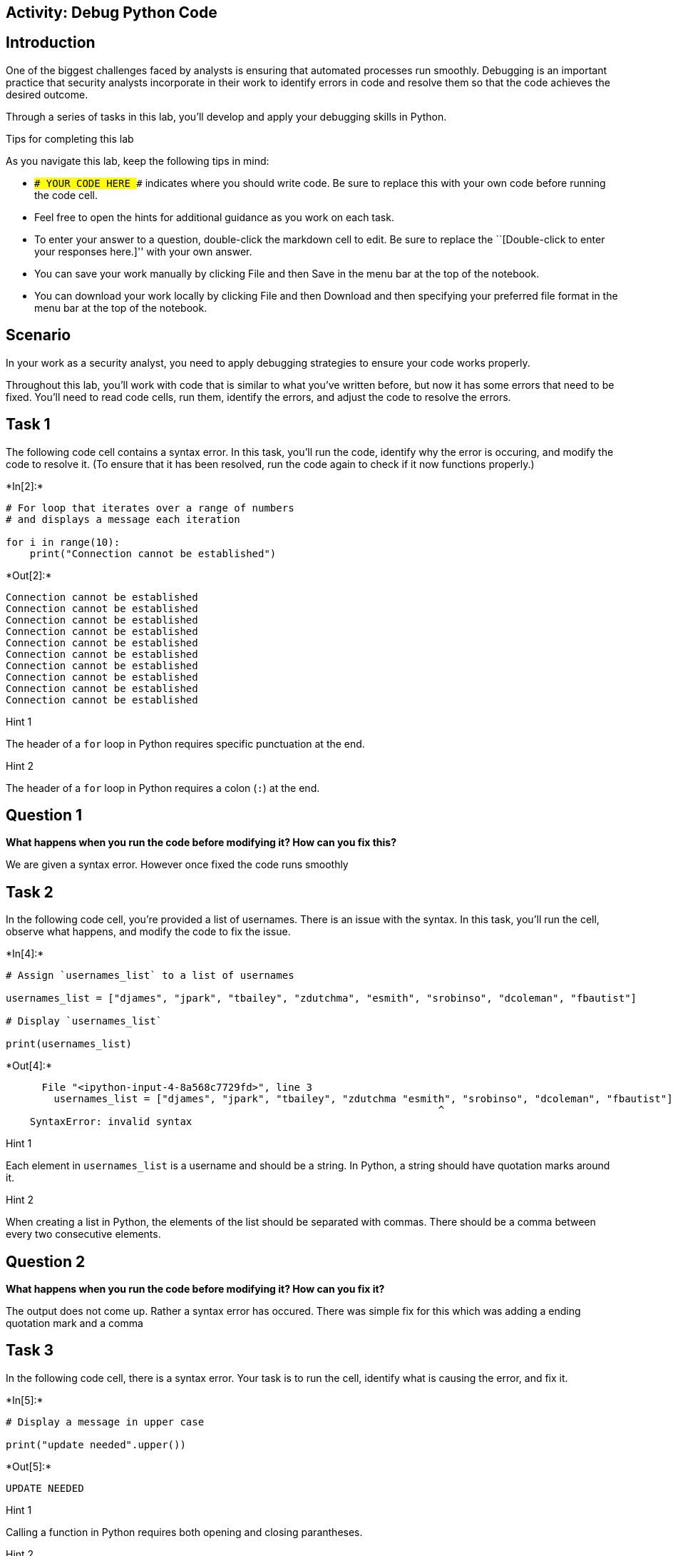 == Activity: Debug Python Code

== Introduction

One of the biggest challenges faced by analysts is ensuring that
automated processes run smoothly. Debugging is an important practice
that security analysts incorporate in their work to identify errors in
code and resolve them so that the code achieves the desired outcome.

Through a series of tasks in this lab, you’ll develop and apply your
debugging skills in Python.

Tips for completing this lab

As you navigate this lab, keep the following tips in mind:

* `### YOUR CODE HERE ###` indicates where you should write code. Be
sure to replace this with your own code before running the code cell.
* Feel free to open the hints for additional guidance as you work on
each task.
* To enter your answer to a question, double-click the markdown cell to
edit. Be sure to replace the ``[Double-click to enter your responses
here.]'' with your own answer.
* You can save your work manually by clicking File and then Save in the
menu bar at the top of the notebook.
* You can download your work locally by clicking File and then Download
and then specifying your preferred file format in the menu bar at the
top of the notebook.

== Scenario

In your work as a security analyst, you need to apply debugging
strategies to ensure your code works properly.

Throughout this lab, you’ll work with code that is similar to what
you’ve written before, but now it has some errors that need to be fixed.
You’ll need to read code cells, run them, identify the errors, and
adjust the code to resolve the errors.

== Task 1

The following code cell contains a syntax error. In this task, you’ll
run the code, identify why the error is occuring, and modify the code to
resolve it. (To ensure that it has been resolved, run the code again to
check if it now functions properly.)


+*In[2]:*+
[source, ipython3]
----
# For loop that iterates over a range of numbers
# and displays a message each iteration

for i in range(10):
    print("Connection cannot be established")
----


+*Out[2]:*+
----
Connection cannot be established
Connection cannot be established
Connection cannot be established
Connection cannot be established
Connection cannot be established
Connection cannot be established
Connection cannot be established
Connection cannot be established
Connection cannot be established
Connection cannot be established
----

Hint 1

The header of a `for` loop in Python requires specific punctuation at
the end.

Hint 2

The header of a `for` loop in Python requires a colon (`:`) at the end.

== *Question 1*

*What happens when you run the code before modifying it? How can you fix
this?*

We are given a syntax error. However once fixed the code runs smoothly

== Task 2

In the following code cell, you’re provided a list of usernames. There
is an issue with the syntax. In this task, you’ll run the cell, observe
what happens, and modify the code to fix the issue.


+*In[4]:*+
[source, ipython3]
----
# Assign `usernames_list` to a list of usernames

usernames_list = ["djames", "jpark", "tbailey", "zdutchma", "esmith", "srobinso", "dcoleman", "fbautist"]

# Display `usernames_list`

print(usernames_list)
----


+*Out[4]:*+
----

      File "<ipython-input-4-8a568c7729fd>", line 3
        usernames_list = ["djames", "jpark", "tbailey", "zdutchma "esmith", "srobinso", "dcoleman", "fbautist"]
                                                                        ^
    SyntaxError: invalid syntax


----

Hint 1

Each element in `usernames_list` is a username and should be a string.
In Python, a string should have quotation marks around it.

Hint 2

When creating a list in Python, the elements of the list should be
separated with commas. There should be a comma between every two
consecutive elements.

== *Question 2*

*What happens when you run the code before modifying it? How can you fix
it?*

The output does not come up. Rather a syntax error has occured. There
was simple fix for this which was adding a ending quotation mark and a
comma

== Task 3

In the following code cell, there is a syntax error. Your task is to run
the cell, identify what is causing the error, and fix it.


+*In[5]:*+
[source, ipython3]
----
# Display a message in upper case 

print("update needed".upper())
----


+*Out[5]:*+
----
UPDATE NEEDED
----

Hint 1

Calling a function in Python requires both opening and closing
parantheses.

Hint 2

In the code above, check that each function call has both opening and
closing parantheses.

== *Question 3*

*What happens when you run the code before modifying it? What is causing
the syntax error? How can you fix it?*

An additonal syntax error. There was a missing paranthesis.

== Task 4

In the following code cell, you’re provided a `usernames_list`, a
`username`, and code that determines whether the username is approved.
There are two syntax errors and one exception. Your task is to find them
and fix the code. A helpful debugging strategy is to focus on one error
at a time and run the code after fixing each one.


+*In[9]:*+
[source, ipython3]
----
# Assign `usernames_list` to a list of usernames that represent approved users

usernames_list = ["djames", "jpark", "tbailey", "zdutchma", "esmith", "srobinso", "dcoleman", "fbautist"]

# Assign `username` to a specific username 

username = "esmith"

# For loop that iterates over the elements of `usernames_list` and determines whether each element corresponds to an approved user

for name in usernames_list:

    # Check if `name` matches `username` 
    # If it does match, then display a message accordingly 

    if name == username:
        print("The user is an approved user")
----


+*Out[9]:*+
----
The user is an approved user
----

Hint 1

In Python, the `=` assignment operator allows you to assign or reassign
a variable to a value, and the `==` comparison operator allows you to
compare one value to another (or the value of one variable to the value
of another).

Hint 2

Indentation is important in Python syntax. Check that the indentation
inside the `for` loop and the indentation inside the `if` statement are
correct.

Hint 3

Check that each time a variable is used, it’s spelled in the same way it
was spelled when it was assigned.

== *Question 4*

*What happens when you run the code before modifying it? What is causing
the errors? How can you fix it?*

There were multiple errors. To solve this we were able to start with the
first error and then move on to the next two. First there was an
additional equals sign needed for the if statement. Next the
usernames_list had a spelling error. and follwoed by an indentation
error for the print command.

== Task 5

In this task, you’ll examine the following code and identify the type of
error that occurs. Then, you’ll adjust the code to fix the error.


+*In[11]:*+
[source, ipython3]
----
# Assign `usernames_list` to a list of usernames

usernames_list = ["elarson", "bmoreno", "tshah", "sgilmore", "eraab"]

# Assign `username` to a specific username

username = "eraab"

# Determine whether `username` is the final username in `usernames_list` 
# If it is, then display a message accordingly 

if username == usernames_list[4]:
    print("This username is the final one in the list.")
----


+*Out[11]:*+
----
This username is the final one in the list.
----

Hint 1

Recall that indexing in Python starts at `0`.

Hint 2

Identify how many elements there are in the `usernames_list`.

Hint 3

Since indexing in Python starts at `0` and the `usernames_list` contains
`5` elements, identify which index value corresponds to the final
element in `usernames_list`.

== *Question 5*

*What happens when you run the code before modifying it? What type of
error is this? How can you fix it?*

There was a index error for this one. We needed to adjust the range in
which the usernames_list was looking at. There are a total of 5 elements
within that list. However python reads numbers from 0 so the correct
input should have been 4 instead of 5

== Task 6

In this task, you’ll examine the following code. The code imports a text
file into Python, reads its contents, and stores the contents as a list
in a variable named `ip_addresses`. It then removes elements from
`ip_addresses` if they are in `remove_list`. There are two errors in the
code: first a syntax error and then an exception related to a string
method. Your goal is to find these errors and fix them.


+*In[14]:*+
[source, ipython3]
----
# Assign `import_file` to the name of the text file

import_file = "allow_list.txt"

# Assign `remove_list` to a list of IP addressess that are no longer allowed to access the network 

remove_list = ["192.168.97.225", "192.168.158.170", "192.168.201.40", "192.168.58.57"]

# With statement that reads in the text file and stores its contents as a list in `ip_addresses` 

with open(import_file, "r") as file:
    ip_addresses = file.read()

# Convert `ip_addresses` from a string to a list

ip_addresses = ip_addresses.split()

# For loop that iterates over the elements in `remove_list`,
# checks if each element is in `ip_addresses`,
# and removes each element that corresponds to an IP address that is no longer allowed

for element in remove_list:
    if element in ip_addresses:
        ip_addresses.remove(element)

# Display `ip_addresses` after the removal process

print(ip_addresses)
----


+*Out[14]:*+
----
['ip_address', '192.168.25.60', '192.168.205.12', '192.168.6.9', '192.168.52.90', '192.168.90.124', '192.168.186.176', '192.168.133.188', '192.168.203.198', '192.168.218.219', '192.168.52.37', '192.168.156.224', '192.168.60.153', '192.168.69.116']
----

Hint 1

A `with` statement in Python requires a colon (`:`) at the end of the
header.

Hint 2

The `.split()` method in Python is used on strings to convert them to
lists. To call the `.split()` method, place the string you want to split
in front of the method call.

== *Question 6*

*What happens when you run the code before modifying it? What is causing
the errors? How can you fix them?*

There was a colon missing from line 11 which was the with statement.
Following that, we were able to identify that .split was incorrectly
placed in the front of the command instead of the end.

== Task 7

In this final task, there are three operating systems: OS 1, OS 2, and
OS 3. Each operating system needs a security patch by a specific date.
The patch date for OS 1 is `"March 1st"`, the patch date for OS 2 is
`"April 1st"`, and the patch date for OS 3 is `"May 1st"`.

The following code stores one of these operating systems in a variable
named `system`. Then, it uses conditionals to output the patch date for
this operating system.

However, this code has logic errors. Your goal is to assign the `system`
variable to different values, run the code to examine the output,
identify the error, and fix it.


+*In[18]:*+
[source, ipython3]
----
# Assign `system` to a specific operating system as a string

system = "OS 2"

# Assign `patch_schedule` to a list of patch dates in order of operating system

patch_schedule = ["March 1st", "April 1st", "May 1st"]

# Conditional statement that checks which operating system is stored in `system` and displays a message showing the corresponding patch date 

if system == "OS 1":
    print("Patch date:", patch_schedule[0])

elif system == "OS 2":
    print("Patch date:", patch_schedule[1])

elif system == "OS 3":
    print("Patch date:", patch_schedule[2])
----


+*Out[18]:*+
----
Patch date: April 1st
----

Hint 1

Recall that indexing in Python starts at `0`.

Hint 2

Note that the patch dates in `patch_schedule` are in order of operating
system. The first patch date in `patch_schedule` corresponds to OS 1,
the second patch date in `patch_schedule` corresponds to OS 2, and so
on.

Hint 3

Since indexing in Python starts at `0` and `patch_schedule` is in order
of operating system from OS 1 to OS 3, the index value `0` corresponds
to the patch date for OS 1, the index value `1` corresponds to the patch
date for OS 2, and so on.

== *Question 7*

*What happens when you run the code before modifying it? What is causing
the logic errors? How can you fix them?*

There was a error in entering the numbers for each patch schedule. This
will result in the wrong output to be displayed.

== Conclusion

*What are your key takeaways from this lab?*

Debugging is quite fun. It has widen my ability to find different types
of bug which in this case we were able to find all 3 types learned.
